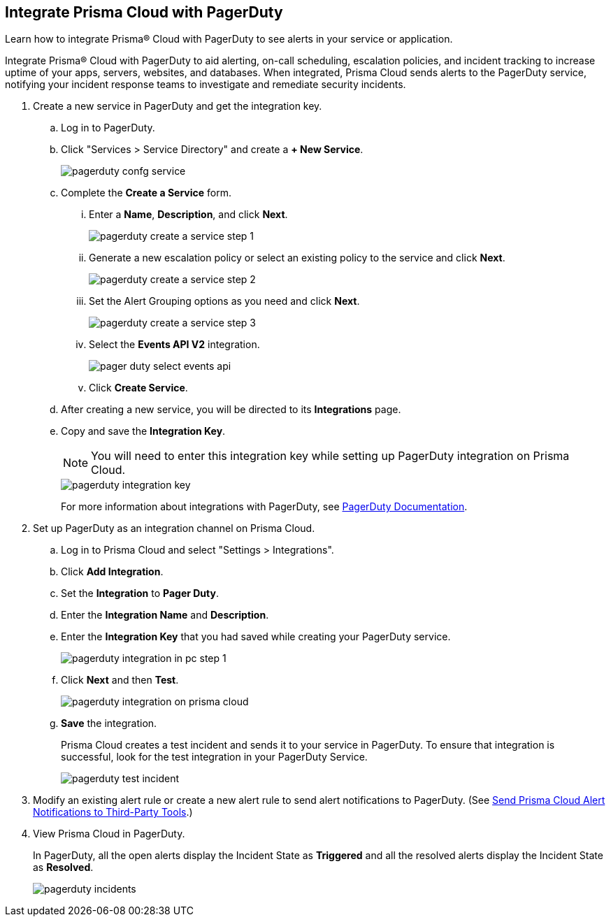 :topic_type: task
[.task]
[#id5c459fe7-787b-42a9-a3d0-19ab049c5777]
== Integrate Prisma Cloud with PagerDuty
Learn how to integrate Prisma® Cloud with PagerDuty to see alerts in your service or application.

Integrate Prisma® Cloud with PagerDuty to aid alerting, on-call scheduling, escalation policies, and incident tracking to increase uptime of your apps, servers, websites, and databases. When integrated, Prisma Cloud sends alerts to the PagerDuty service, notifying your incident response teams to investigate and remediate security incidents.




[.procedure]
. Create a new service in PagerDuty and get the integration key.
+
.. Log in to PagerDuty.

.. Click "Services > Service Directory" and create a *+ New Service*.
+
image::pagerduty-confg-service.png[scale=50]

.. Complete the *Create a Service* form.
+
... Enter a *Name*, *Description*, and click *Next*.
+
image::pagerduty-create-a-service-step-1.png[scale=30]

... Generate a new escalation policy or select an existing policy to the service and click *Next*.
+
image::pagerduty-create-a-service-step-2.png[scale=30]

... Set the Alert Grouping options as you need and click *Next*.
+
image::pagerduty-create-a-service-step-3.png[scale=30]

... Select the *Events API V2* integration.
+
image::pager-duty-select-events-api.png[scale=30]

... Click *Create Service*.

.. After creating a new service, you will be directed to its *Integrations* page.

.. Copy and save the *Integration Key*.
+
[NOTE]
====
You will need to enter this integration key while setting up PagerDuty integration on Prisma Cloud.
====
+
image::pagerduty-integration-key.png[scale=30]
+
For more information about integrations with PagerDuty, see https://support.pagerduty.com/docs/services-and-integrations#section-configuring-services-and-integrations[PagerDuty Documentation].



. Set up PagerDuty as an integration channel on Prisma Cloud.
+
.. Log in to Prisma Cloud and select "Settings > Integrations".

.. Click *Add Integration*.

.. Set the *Integration* to *Pager Duty*.

.. Enter the *Integration Name* and *Description*.

.. Enter the *Integration Key* that you had saved while creating your PagerDuty service.
+
image::pagerduty-integration-in-pc-step-1.png[scale=30]

.. Click *Next* and then *Test*.
+
image::pagerduty-integration-on-prisma-cloud.png[scale=30]

.. *Save* the integration.
+
Prisma Cloud creates a test incident and sends it to your service in PagerDuty. To ensure that integration is successful, look for the test integration in your PagerDuty Service.
+
image::pagerduty-test-incident.png[scale=50]



. Modify an existing alert rule or create a new alert rule to send alert notifications to PagerDuty. (See xref:../manage-prisma-cloud-alerts/send-prisma-cloud-alert-notifications-to-third-party-tools.adoc#idcda01586-a091-497d-87b5-03f514c70b08[Send Prisma Cloud Alert Notifications to Third-Party Tools].)

. View Prisma Cloud in PagerDuty.
+
In PagerDuty, all the open alerts display the Incident State as *Triggered* and all the resolved alerts display the Incident State as *Resolved*.
+
image::pagerduty-incidents.png[scale=50]



